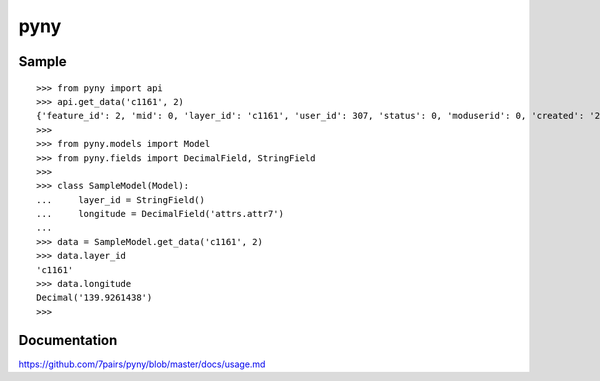 ====
pyny
====

.. image:: https://travis-ci.org/7pairs/pyny.svg?branch=master
   :target: https://travis-ci.org/7pairs/pyny

.. image:: https://coveralls.io/repos/7pairs/pyny/badge.svg?branch=master
   :target: https://coveralls.io/r/7pairs/pyny?branch=master

Sample
------

::

   >>> from pyny import api
   >>> api.get_data('c1161', 2)
   {'feature_id': 2, 'mid': 0, 'layer_id': 'c1161', 'user_id': 307, 'status': 0, 'moduserid': 0, 'created': '2013/07/19 17:01:02', 'attrs': {'attr6': '35.8706965', 'attr8': '04-7154-0333 ', 'attr3': '流山市西初石6-185-2（流山おおたかの森S・C内3階）', 'attr7': '139.9261438', 'attr1': '出張所', 'attr0': '市役所・出張所', 'attr2': 'おおたかの森出張所'}, 'geometry': 'POINT(139.9261438 35.8706965)', 'files': {}, 'distance': 0}
   >>>
   >>> from pyny.models import Model
   >>> from pyny.fields import DecimalField, StringField
   >>>
   >>> class SampleModel(Model):
   ...     layer_id = StringField()
   ...     longitude = DecimalField('attrs.attr7')
   ...
   >>> data = SampleModel.get_data('c1161', 2)
   >>> data.layer_id
   'c1161'
   >>> data.longitude
   Decimal('139.9261438')
   >>>

Documentation
-------------

https://github.com/7pairs/pyny/blob/master/docs/usage.md


